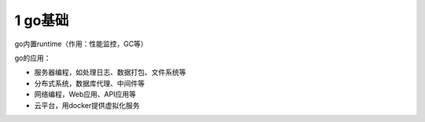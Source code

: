 1 go基础
========

go内置runtime（作用：性能监控，GC等）

go的应用：

-  服务器编程，如处理日志、数据打包、文件系统等
-  分布式系统，数据库代理、中间件等
-  网络编程，Web应用、API应用等
-  云平台，用docker提供虚拟化服务
